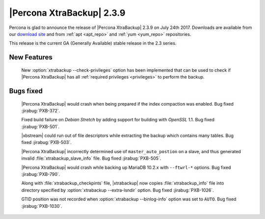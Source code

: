 ==========================
|Percona XtraBackup| 2.3.9
==========================

Percona is glad to announce the release of |Percona XtraBackup| 2.3.9 on
July 24th 2017. Downloads are available from our `download site
<http://www.percona.com/downloads/XtraBackup/Percona-XtraBackup-2.3.9/>`_ and
from :ref:`apt <apt_repo>` and :ref:`yum <yum_repo>` repositories.

This release is the current GA (Generally Available) stable release in the 2.3
series.

New Features
============

 New :option:`xtrabackup --check-privileges` option has been implemented that
 can be used to check if |Percona XtraBackup| has all
 :ref:`required privileges <privileges>` to perform the backup.

Bugs fixed
==========

 |Percona XtraBackup| would crash when being prepared if the index compaction
 was enabled. Bug fixed :jirabug:`PXB-372`.

 Fixed build failure on *Debian Stretch* by adding support for building with
 *OpenSSL* 1.1. Bug fixed :jirabug:`PXB-501`.

 |xbstream| could run out of file descriptors while extracting the backup
 which contains many tables. Bug fixed :jirabug:`PXB-503`.

 |Percona XtraBackup| incorrectly determined use of ``master_auto_postion``
 on a slave, and thus generated invalid :file:`xtrabackup_slave_info` file.
 Bug fixed :jirabug:`PXB-505`.

 |Percona XtraBackup| would crash while backing up MariaDB 10.2.x with
 ``--ftwrl-*`` options. Bug fixed :jirabug:`PXB-790`.

 Along with :file:`xtrabackup_checkpints` file, |xtrabackup| now copies
 :file:`xtrabackup_info` file into directory specified by
 :option:`xtrabackup --extra-lsndir` option. Bug fixed :jirabug:`PXB-1026`.

 GTID position was not recorded when :option:`xtrabackup --binlog-info` option
 was set to ``AUTO``. Bug fixed :jirabug:`PXB-1030`.

